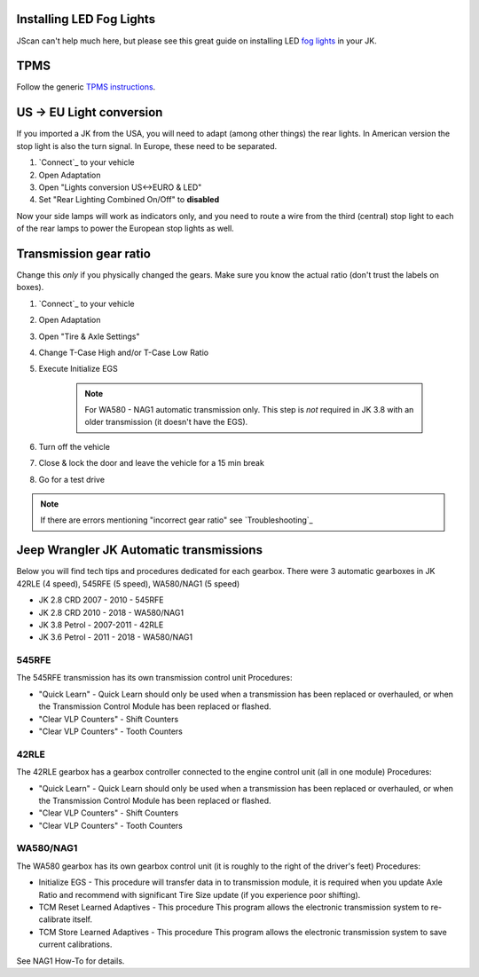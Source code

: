 Installing LED Fog Lights
=========================

JScan can't help much here, but please see this great guide on installing LED `fog lights`_ in your JK.

TPMS
====

Follow the generic `TPMS instructions`_.

US -> EU Light conversion
=========================

If you imported a JK from the USA, you will need to adapt (among other things) the rear lights. In American version the stop light is also the turn signal. In Europe, these need to be separated.

1. `Connect`_ to your vehicle
2. Open Adaptation
3. Open "Lights conversion US<->EURO & LED"
4. Set "Rear Lighting Combined On/Off" to **disabled**

Now your side lamps will work as indicators only, and you need to route a wire from the third (central) stop light to each of the rear lamps to power the European stop lights as well.


Transmission gear ratio
=========================

Change this *only* if you physically changed the gears. Make sure you know the actual ratio (don't trust the labels on boxes).
	
1. `Connect`_ to your vehicle
2. Open Adaptation
3. Open "Tire & Axle Settings"
4. Change T-Case High and/or T-Case Low Ratio
5. Execute Initialize EGS

	.. note:: For WA580 - NAG1 automatic transmission only. This step is *not* required in JK 3.8 with an older transmission (it doesn't have the EGS).

6. Turn off the vehicle
7. Close & lock the door and leave the vehicle for a 15 min break
8. Go for a test drive
	
.. note:: If there are errors mentioning "incorrect gear ratio" see `Troubleshooting`_



Jeep Wrangler JK Automatic transmissions
========================================

Below you will find tech tips and procedures dedicated for each gearbox.
There were 3 automatic gearboxes in JK 42RLE (4 speed), 545RFE (5 speed), WA580/NAG1 (5 speed)

- JK 2.8 CRD 2007 - 2010      - 545RFE
- JK 2.8 CRD 2010 - 2018      - WA580/NAG1
- JK 3.8 Petrol - 2007-2011   - 42RLE
- JK 3.6 Petrol - 2011 - 2018 - WA580/NAG1

545RFE
------

The 545RFE transmission has its own transmission control unit
Procedures:

* "Quick Learn" - Quick Learn should only be used when a transmission has been replaced or overhauled, or when the Transmission Control Module has been replaced or flashed.
* "Clear VLP Counters" - Shift Counters
* "Clear VLP Counters" - Tooth Counters

42RLE
-----

The 42RLE gearbox has a gearbox controller connected to the engine control unit (all in one module)
Procedures:

* "Quick Learn" - Quick Learn should only be used when a transmission has been replaced or overhauled, or when the Transmission Control Module has been replaced or flashed.
* "Clear VLP Counters" - Shift Counters
* "Clear VLP Counters" - Tooth Counters

WA580/NAG1
----------

The WA580 gearbox has its own gearbox control unit (it is roughly to the right of the driver's feet)
Procedures:

* Initialize EGS - This procedure will transfer data in to transmission module, it is required when you update Axle Ratio and recommend with significant Tire Size update (if you experience poor shifting).
* TCM Reset Learned Adaptives - This procedure This program allows the electronic transmission system to re-calibrate itself.
* TCM Store Learned Adaptives - This procedure This program allows the electronic transmission system to save current calibrations.

See NAG1 How-To for details.



.. _fog lights: https://betterautomotivelighting.com/2017/09/21/installing-oem-led-myotek-jeep-wrangler-fog-lights-need-know/ 
.. _TPMS instructions: https://jscan-docs.readthedocs.io/en/latest/general/tpms.html